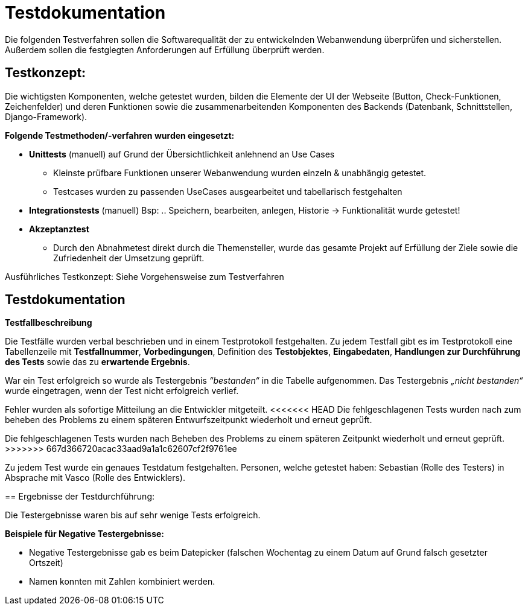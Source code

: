 
= Testdokumentation

Die folgenden Testverfahren sollen die Softwarequalität der zu entwickelnden Webanwendung überprüfen und sicherstellen.
Außerdem sollen die festglegten Anforderungen auf Erfüllung überprüft werden.

== Testkonzept:

Die wichtigsten Komponenten, welche getestet wurden, bilden die Elemente der UI der Webseite (Button, Check-Funktionen, Zeichenfelder) und deren Funktionen sowie die zusammenarbeitenden Komponenten des Backends (Datenbank, Schnittstellen, Django-Framework).

*Folgende Testmethoden/-verfahren wurden eingesetzt:*

* *Unittests* (manuell) auf Grund der Übersichtlichkeit anlehnend an Use Cases
- Kleinste prüfbare Funktionen unserer Webanwendung wurden einzeln & unabhängig getestet.
- Testcases wurden zu passenden UseCases ausgearbeitet und tabellarisch festgehalten

* *Integrationstests* (manuell)
Bsp: .. Speichern, bearbeiten, anlegen, Historie → Funktionalität wurde getestet!
* *Akzeptanztest* 
- Durch den Abnahmetest direkt durch die Themensteller, wurde das gesamte Projekt auf Erfüllung der Ziele sowie die Zufriedenheit der Umsetzung geprüft.


Ausführliches Testkonzept: Siehe Vorgehensweise zum Testverfahren

== Testdokumentation

*Testfallbeschreibung*

Die Testfälle wurden verbal beschrieben und in einem Testprotokoll festgehalten. Zu jedem Testfall gibt es im Testprotokoll eine Tabellenzeile mit *Testfallnummer*, *Vorbedingungen*, Definition des *Testobjektes*, *Eingabedaten*, *Handlungen zur Durchführung des Tests* sowie das zu *erwartende Ergebnis*.

War ein Test erfolgreich so wurde als Testergebnis _“bestanden“_ in die Tabelle aufgenommen. Das Testergebnis _„nicht bestanden“_ wurde eingetragen, wenn der Test nicht erfolgreich verlief.

Fehler wurden als sofortige Mitteilung an die Entwickler mitgeteilt.
<<<<<<< HEAD
Die fehlgeschlagenen Tests wurden nach zum beheben des Problems zu einem späteren Entwurfszeitpunkt wiederholt und erneut geprüft.
=======
Die fehlgeschlagenen Tests wurden nach Beheben des Problems zu einem späteren Zeitpunkt wiederholt und erneut geprüft.
>>>>>>> 667d366720acac33aad9a1a1c62607cf2f9761ee

Zu jedem Test wurde ein genaues Testdatum festgehalten.
Personen, welche getestet haben: Sebastian (Rolle des Testers) in Absprache mit Vasco (Rolle des Entwicklers).

== Ergebnisse der Testdurchführung:

Die Testergebnisse waren bis auf sehr wenige Tests erfolgreich.

*Beispiele für Negative Testergebnisse:*

- Negative Testergebnisse gab es beim Datepicker (falschen Wochentag zu einem Datum auf Grund falsch gesetzter Ortszeit)

- Namen konnten mit Zahlen kombiniert werden.
